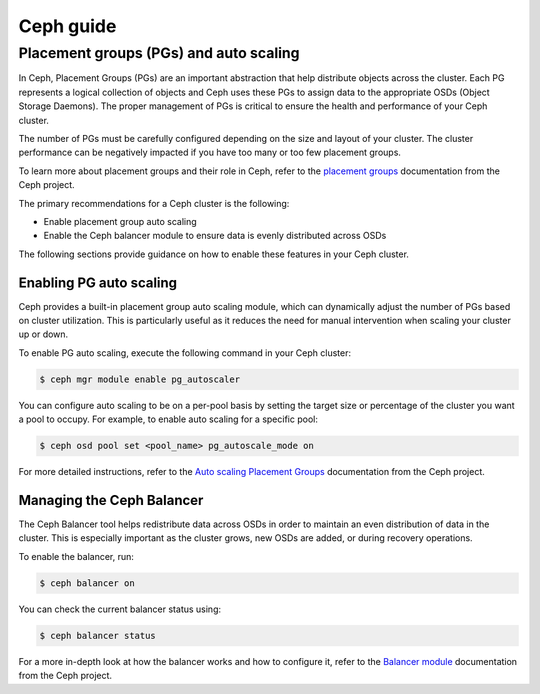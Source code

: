 ##########
Ceph guide
##########

***************************************
Placement groups (PGs) and auto scaling
***************************************

In Ceph, Placement Groups (PGs) are an important abstraction that help
distribute objects across the cluster. Each PG represents a logical
collection of objects and Ceph uses these PGs to assign data to the appropriate
OSDs (Object Storage Daemons). The proper management of PGs is critical to
ensure the health and performance of your Ceph cluster.

The number of PGs must be carefully configured depending on the size and layout
of your cluster. The cluster performance can be negatively impacted if you
have too many or too few placement groups.

To learn more about placement groups and their role in Ceph, refer to the
`placement groups <https://docs.ceph.com/en/latest/rados/operations/placement-groups/>`_
documentation from the Ceph project.

The primary recommendations for a Ceph cluster is the following:

- Enable placement group auto scaling
- Enable the Ceph balancer module to ensure data is evenly distributed across OSDs

The following sections provide guidance on how to enable these features in your
Ceph cluster.

Enabling PG auto scaling
========================

Ceph provides a built-in placement group auto scaling module, which can
dynamically adjust the number of PGs based on cluster utilization. This is
particularly useful as it reduces the need for manual intervention when
scaling your cluster up or down.

To enable PG auto scaling, execute the following command in your Ceph cluster:

.. code-block:: console

   $ ceph mgr module enable pg_autoscaler

You can configure auto scaling to be on a per-pool basis by setting the target
size or percentage of the cluster you want a pool to occupy. For example,
to enable auto scaling for a specific pool:

.. code-block:: console

   $ ceph osd pool set <pool_name> pg_autoscale_mode on

For more detailed instructions, refer to the `Auto scaling Placement Groups <https://docs.ceph.com/en/reef/rados/operations/placement-groups/#autoscaling-placement-groups>`_
documentation from the Ceph project.

Managing the Ceph Balancer
==========================

The Ceph Balancer tool helps redistribute data across OSDs in order to maintain
an even distribution of data in the cluster. This is especially important as
the cluster grows, new OSDs are added, or during recovery operations.

To enable the balancer, run:

.. code-block:: console

   $ ceph balancer on

You can check the current balancer status using:

.. code-block:: console

   $ ceph balancer status

For a more in-depth look at how the balancer works and how to configure it,
refer to the `Balancer module <https://docs.ceph.com/en/latest/rados/operations/balancer/>`_
documentation from the Ceph project.
